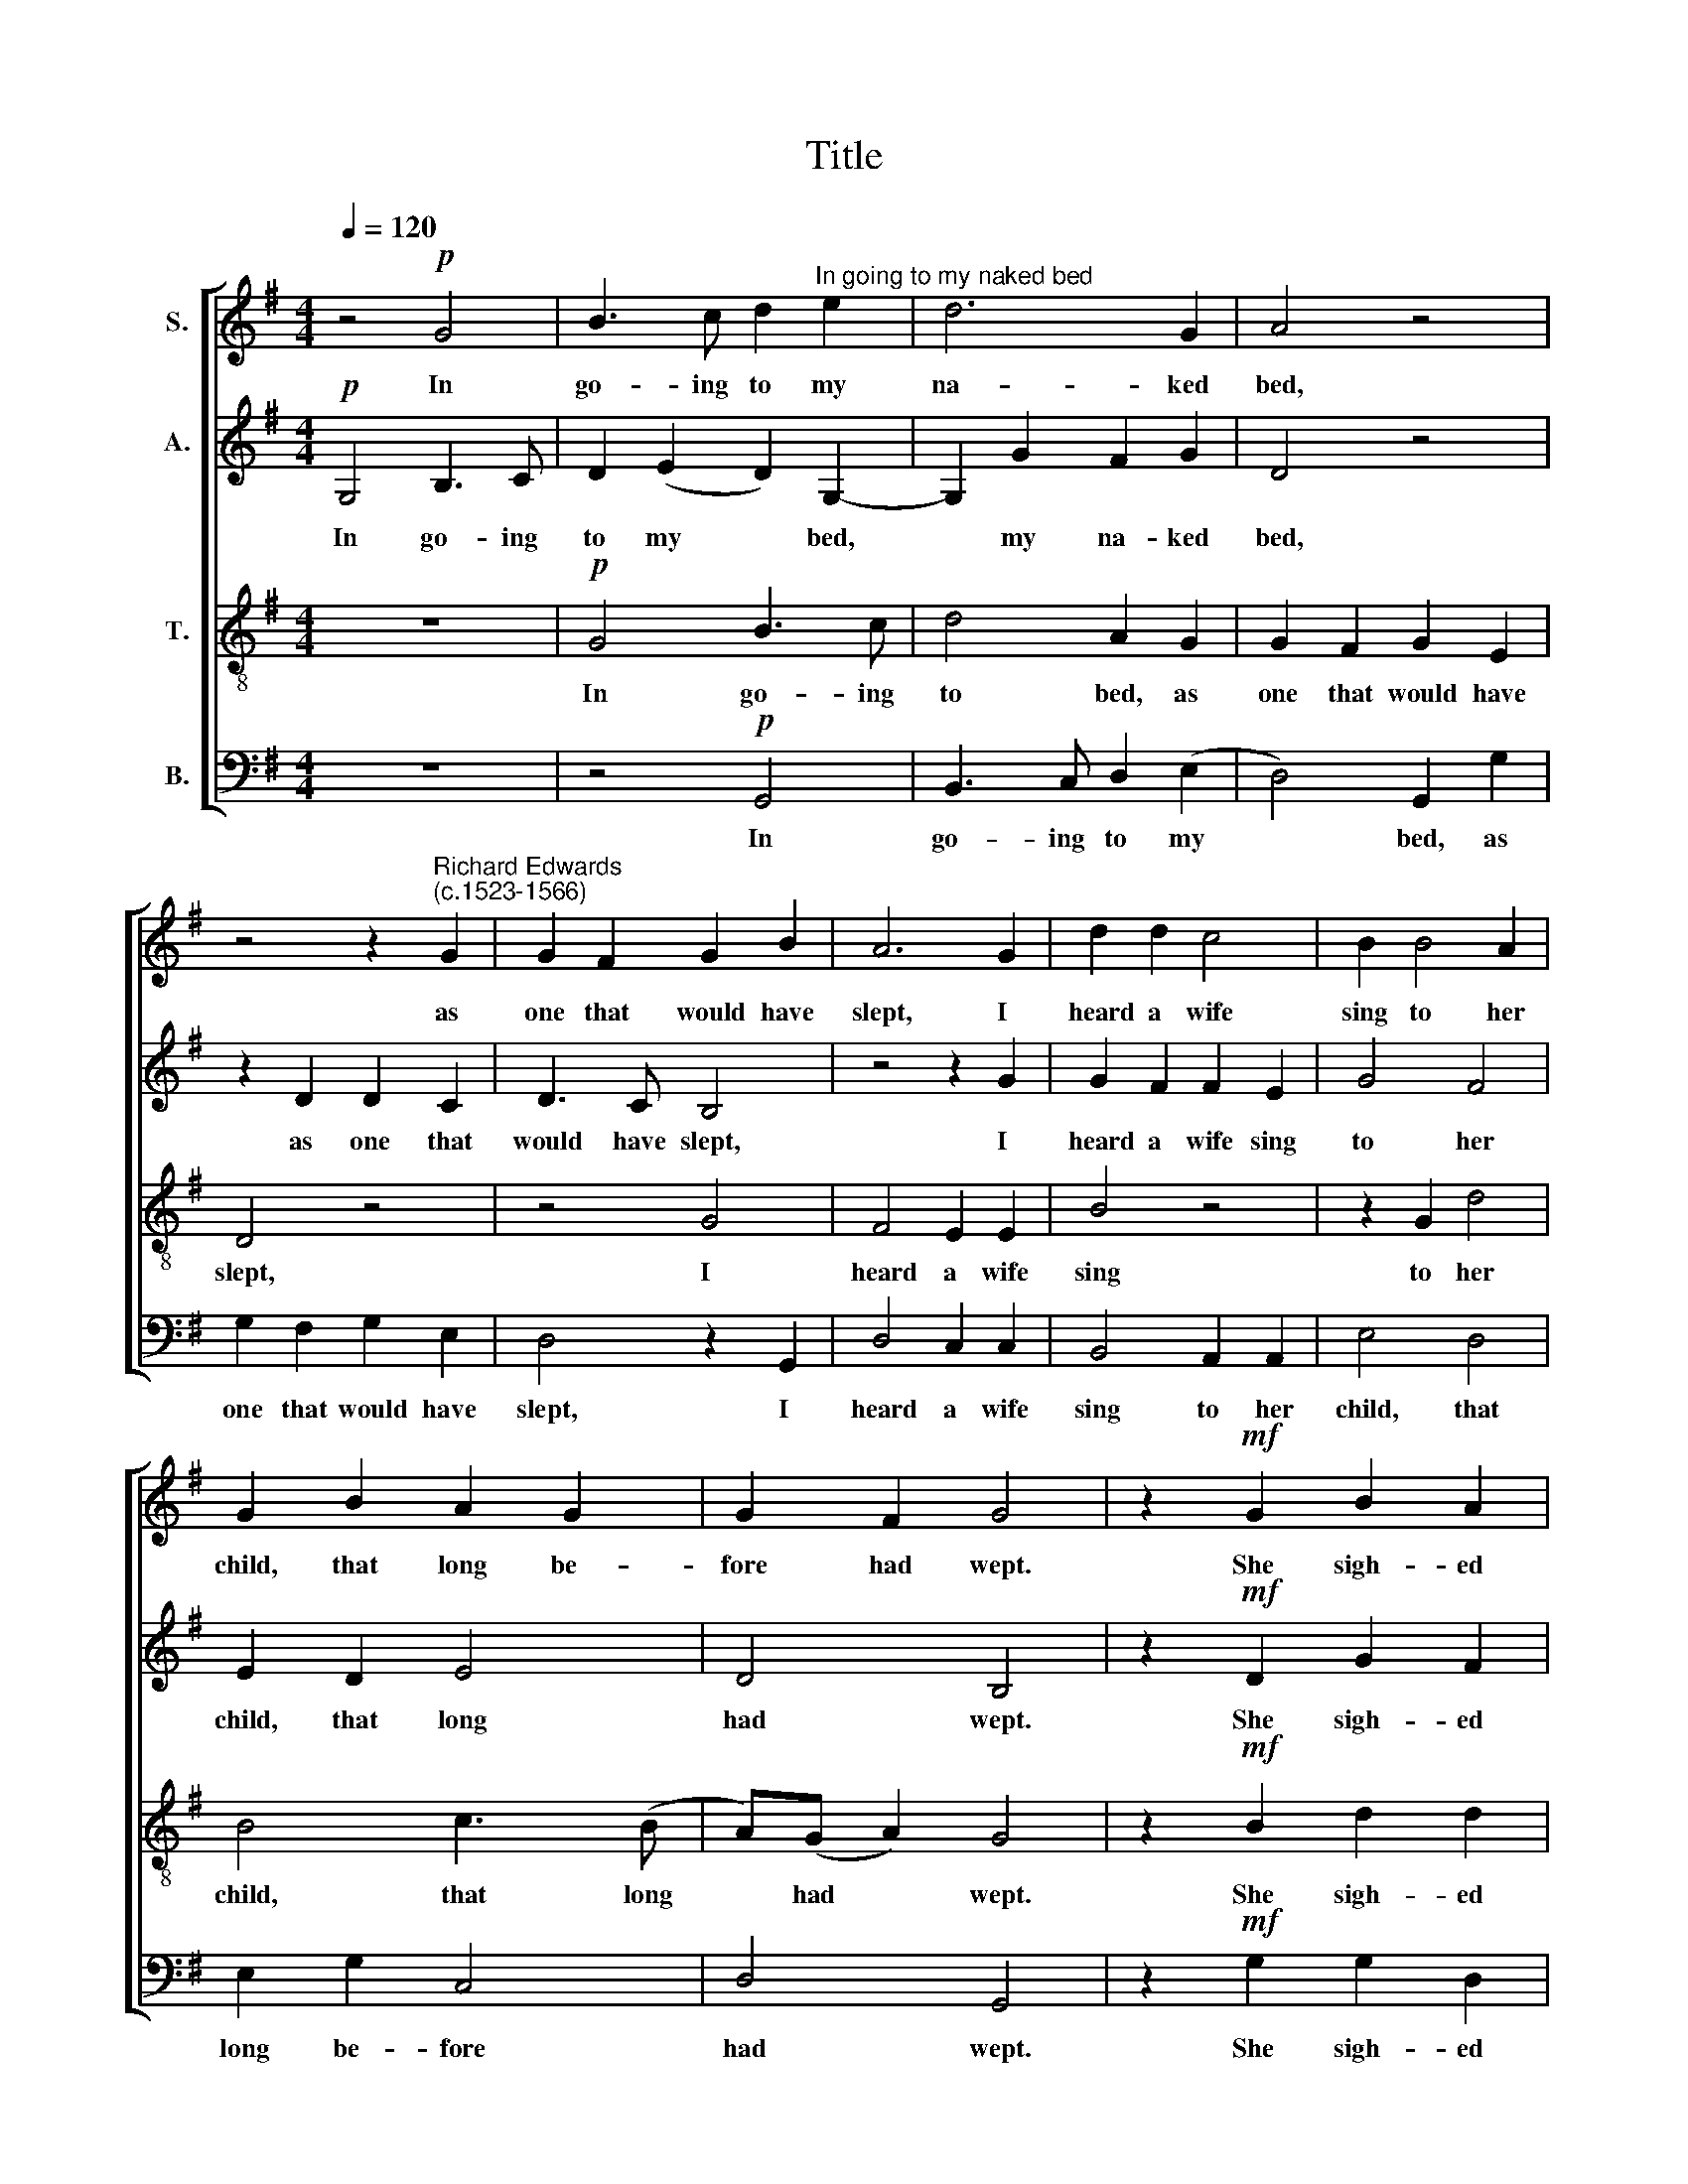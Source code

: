 X:1
T:Title
%%score [ 1 2 3 4 ]
L:1/8
Q:1/4=120
M:4/4
K:G
V:1 treble nm="S."
V:2 treble nm="A."
V:3 treble-8 nm="T."
V:4 bass nm="B."
V:1
 z4!p! G4 | B3 c d2"^In going to my naked bed" e2 | d6 G2 | A4 z4 | %4
w: In|go- ing to my|na- ked|bed,|
 z4 z2"^Richard Edwards""^(c.1523-1566)" G2 | G2 F2 G2 B2 | A6 G2 | d2 d2 c4 | B2 B4 A2 | %9
w: as|one that would have|slept, I|heard a wife|sing to her|
 G2 B2 A2 G2 | G2 F2 G4 | z2!mf! G2 B2 A2 | B2 d2 c2 A2 | B4 B2 c2- | c2!>(! B2 A2 G2 | %15
w: child, that long be-|fore had wept.|She sigh- ed|sore, and sang full|sweet to bring|* the babe to|
 F4!>)! z2!mf! A2 | B3 A G2 G2 | c3 B A2 A2 | B2 A(G G)(F/E/ F2) | G4 z2!p! G2 | G2 G2 | %21
w: rest, That|would not cease, but|cri- ed still, while|ly- ing on * her * *|breast. She|was full|
 G3 G c2 c2 | B6 A2 |!<(! B2 d2 d2 ^c2 | d4!<)! z4 | z2!f! G2 | c3 c B2 A2 | B3 B B2 B2 | %28
w: wea- ry of her|watch, ~and|grie- ved with her|child,|She|rock- ed it and|ra- ted it, till|
!>(! A2 G2 G2 G2 | F4!>)! z4 | z4 z2!p! G2 | A2 c2 B2 d2 | c2 A2 B2 d2 | c3 B A2 G2 | %34
w: that on her it|smil'd;|Then|did she say "now|have I found this|pro- verb true to|
 F4 z2!mf! A2 | d3 (c B2) A2 | G2 A3 (B G2) | A6!f! d2 | (c2 B2) A2 (G2 | G)(A F2) | !fermata!G8 |] %41
w: prove: The|fall- ing * out|of faith- ful *|friends re-|new * ing is|* of *|love."|
V:2
!p! G,4 B,3 C | D2 (E2 D2) G,2- | G,2 G2 F2 G2 | D4 z4 | z2 D2 D2 C2 | D3 C B,4 | z4 z2 G2 | %7
w: In go- ing|to my * bed,|* my na- ked|bed,|as one that|would have slept,|I|
 G2 F2 F2 E2 | G4 F4 | E2 D2 E4 | D4 B,4 | z2!mf! D2 G2 F2 | G2 G2 A2 F2 | G4 G2 G2- | %14
w: heard a wife sing|to her|child, that long|had wept.|She sigh- ed|sore, and sang full|sweet to bring|
 G2!>(! G2 F2 B,2 | D4!>)! z4 |!mf! D2 B,2 B,2 E2- | E2 E2 F2 F2 | D2 E2 D3 C | B,4 z2!p! D2 | %20
w: * the babe to|rest,|That would not cease|* to cry, while|ly- ing on her|breast. She|
 D2 D2 | E3 E G2 G2 | G6 F2 |!<(! G2 A2 A3 G | F2!<)!!f! D2 G3 F | E2 G2 | A3 G F2 F2 | %27
w: was full|wea- ry of her|watch, ~and|grie- ved with her|child, She rock- ed|it, she|rock- ed it and|
 G3 G G2 G2 |!>(! E2 D2 D2 D2 | D4!>)! z4 | z2!p! D2 E2 (G2 | F2) G2 G4 | A2 F2 G2 B2 | %33
w: ra- ted it, till|that on her it|smil'd;|Then did she|* say "now|have I found this|
 E3 D C2 B,2 | D4 z4 | z4 z2!mf! D2 | G3 F E2 D2 | E4!f! F4 | G4 E4 | D3 C | !fermata!B,8 |] %41
w: pro- verb true to|prove:|The|fall- ing out of|friends re-|new- ing|is of|love."|
V:3
 z8 |!p! G4 B3 c | d4 A2 G2 | G2 F2 G2 E2 | D4 z4 | z4 G4 | F4 E2 E2 | B4 z4 | z2 G2 d4 | %9
w: |In go- ing|to bed, as|one that would have|slept,|I|heard a wife|sing|to her|
 B4 c3 (B | A)(G A2) G4 | z2!mf! B2 d2 d2 | d2 d2 e2 c2 | d4 d2 e2- | e2!>(! d2 d2 G2 | %15
w: child, that long|* had * wept.|She sigh- ed|sore, and sang full|sweet to bring|* the babe to|
 A2!>)!!mf! A2 d3 c | B2 d2 e3 d | c2 c2 (d3 c) | B2 c2 A4 | G4 z2!p! B2 | B2 B2 | c3 c e2 e2 | %22
w: rest, That would not|cease, but cri- ed|still, while ly- *|ing on her|breast. She|was full|wea- ry of her|
 d6 d2 |!<(! d2 f2 e2 e2 | d4!<)! z4 | z2!f! d2 | e2 e2 d4 | d4 d2 d2 |!>(! c4 B4 | %29
w: watch, ~and|grie- ved with her|child,|She|ra- ted it,|till that on|her it|
 A4!>)! z2!p! G2 | A2 d2 c2 B2 | d2 e2 d2 d2 | e2 (c2 d4) | G4 G4 | A2!mf! A2 d3 c | B2 A2 G2 A2 | %36
w: smil'd; Then|did she say "now|have I found this|pro- verb *|true to|prove: The fall- ing|out of faith- ful|
 B4 z2 d2 | c4 A2!f! A2 | e2 d2 c3 (B | AG A2) | !fermata!G8 |] %41
w: friends re-|new- ing, re-|new- ing is of||love."|
V:4
 z8 | z4!p! G,,4 | B,,3 C, D,2 (E,2 | D,4) G,,2 G,2 | G,2 F,2 G,2 E,2 | D,4 z2 G,,2 | D,4 C,2 C,2 | %7
w: |In|go- ing to my|* bed, as|one that would have|slept, I|heard a wife|
 B,,4 A,,2 A,,2 | E,4 D,4 | E,2 G,2 C,4 | D,4 G,,4 | z2!mf! G,2 G,2 D,2 | G,2 B,2 A,2 A,2 | %13
w: sing to her|child, that|long be- fore|had wept.|She sigh- ed|sore, and sang full|
 G,4 G,2 C,2- | C,2!>(! G,,2 D,2 E,2 | D,4!>)! z2!mf! D,2 | %16
w: sweet to bring|* the babe to|rest, That|
"^This edition ? Andrew Sims 2000" G,3 F, E,2 E,2 | A,3 G, F,2 D,2 | G,2 C,2 D,4 | %19
w: would not cease, but|cri- ed still, ly-|ing on her|
 G,,4 z2!p! G,,2 | G,,2 G,,2 | C,3 C, C,2 C,2 | G,6 D,2 |!<(! G,2 D,2 A,2 A,2 | D,4!<)! z2!f! G,2 | %25
w: breast. She|was full|wea- ry of her|watch, ~and|grie- ved with her|child, She|
 C3 B, | A,2 A,2 D,4 | G,4 G,2 G,2 |!>(! C,4 G,,4 | D,2!>)!!p! D,2 E,2 G,2 | F,4 E,4 | %31
w: rock'd and|ra- ted it,|till that on|her it|smil'd; Then did she|say "now|
 D,2 C,2 G,2 B,2 | A,4 G,4 | E,4 E,4 | D,4 z4 | z2!mf! D,2 G,3 F, | E,2 D,2 C,2 B,,2 | %37
w: have I found this|pro- verb|true to|prove:|The fall- ing|out of faith- ful|
 A,,4!f! D,4 | E,2 G,2 C,4 | D,4 | !fermata!G,,8 |] %41
w: friends re-|new- ing is|of|love."|

